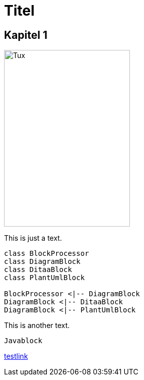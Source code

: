= Titel

== Kapitel 1

image::https://upload.wikimedia.org/wikipedia/commons/3/35/Tux.svg[Tux,250,350]

This is just a text.


[plantuml, diagram-classes, png, width=200, height=100]     
----
class BlockProcessor
class DiagramBlock
class DitaaBlock
class PlantUmlBlock

BlockProcessor <|-- DiagramBlock
DiagramBlock <|-- DitaaBlock
DiagramBlock <|-- PlantUmlBlock
----

This is another text.

[java]
----
Javablock
----

http://localhost:8080/linktest[testlink] 
